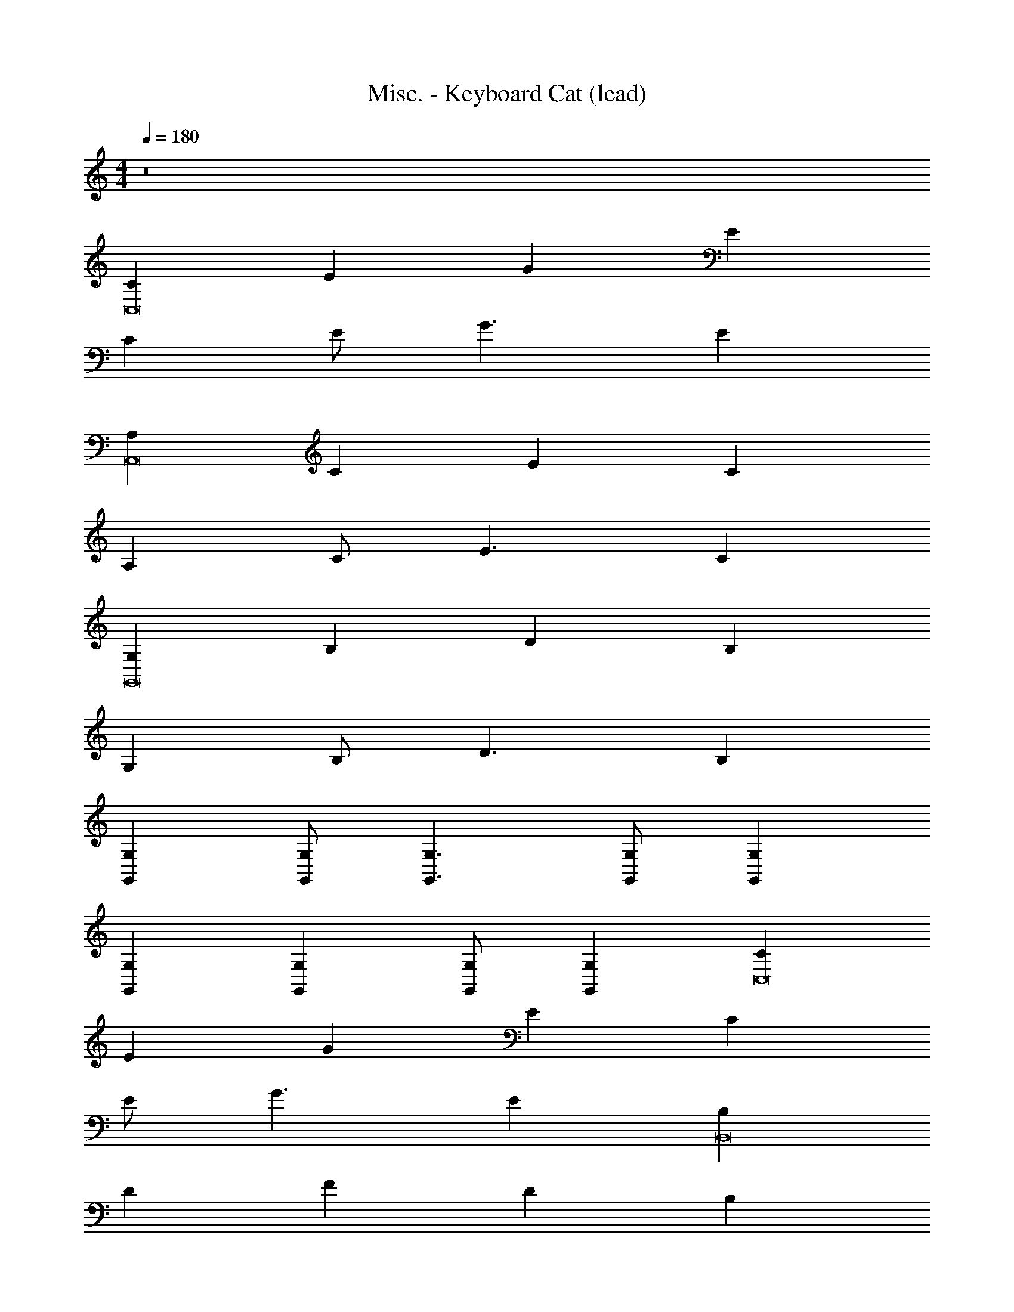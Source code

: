 X: 1
T: Misc. - Keyboard Cat (lead)
Z: ABC Generated by Starbound Composer
L: 1/4
M: 4/4
Q: 1/4=180
K: C
z8 
[CC,8] E G E 
C E/ G3/ E 
[A,A,,8] C E C 
A, C/ E3/ C 
[G,G,,8] B, D B, 
G, B,/ D3/ B, 
[G,G,,] [G,/G,,/] [G,3/G,,3/] [G,/G,,/] [G,G,,] 
[G,G,,] [G,G,,] [G,/G,,/] [G,G,,] [CC,8] 
E G E C 
E/ G3/ E [B,B,,8] 
D F D B, 
D/ F3/ D [A,A,,8] 
C E C A, 
C/ E3/ C [G,5G,,5] z3 
G,,/ 
